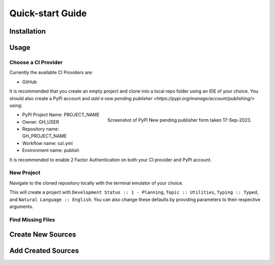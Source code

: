 =================
Quick-start Guide
=================

Installation
^^^^^^^^^^^^

.. card:: :octicon:`terminal;2em;sd-text-info`

    ```bash
    pip install OZI
    ```

Usage
^^^^^

Choose a CI Provider
********************

Currently the available CI Providers are:

* GitHub

It is recommended that you create an empty project and clone into a local repo folder using
an IDE of your choice. You should also create a PyPI account and
`add a new pending publisher <https://pypi.org/manage/account/publishing/>` using:

.. figure:: assets/Fig1_PyPI_New_pending_publisher.png
    :align: right
    :alt: Screenshot of PyPI New pending publishing form.

    Screenshot of PyPI New pending publisher form taken 17-Sep-2023.

* PyPI Project Name: PROJECT_NAME
* Owner: GH_USER
* Repository name: GH_PROJECT_NAME
* Workflow name: ozi.yml
* Environment name: publish

It is recommended to enable 2 Factor Authentication on both your CI provider and PyPI 
account.

New Project
***********

Navigate to the cloned repository locally with the terminal emulator of your choice.

.. card:: :octicon:`terminal;2em;sd-text-info`

    ```bash
    ozi-new project --name=PROJECT_NAME --author=AUTHOR --email=EMAIL --summary=SUMMARY \
        --homepage=HOMEPAGE --license-expression SPDX-EXPR --license LICENSE \
        TARGET
    ```

This will create a project with ``Development Status :: 1 - Planning``,
``Topic :: Utilities``, ``Typing :: Typed``, and ``Natural Language :: English``.
You can also change these defaults by providing parameters to their respective arguments.

Find Missing Files
******************

.. card:: :octicon:`terminal;2em;sd-text-info`

    ```bash
    ozi-fix -m TARGET
    ```

.. card:: :octicon:`ellipsis;2em;sd-text-info`

    ```
    ok 1 - Parse PKG-INFO
    ok 2 - Metadata-Version: 2.1
    ok 3 - Name: PROJECT_NAME
    ok 4 - Version: {version}
    ok 5 - Summary: short summary
    ok 6 - Classifier: Development Status :: 1 - Planning
    ok 7 - Classifier: Intended Audience :: Other Audience
    ok 8 - Classifier: License :: LICENSE
    ok 9 - Classifier: Natural Language :: English
    ok 10 - Classifier: Programming Language :: Python :: 3
    ok 11 - Classifier: Programming Language :: Python :: 3.10
    ok 12 - Classifier: Programming Language :: Python :: 3.11
    ok 13 - Classifier: Programming Language :: Python :: 3.9
    ok 14 - Classifier: Programming Language :: Python :: Implementation :: CPython
    ok 15 - Classifier: Topic :: Utilities
    ok 16 - Classifier: Typing :: Typed
    ok 17 - Classifier: Environment :: Other Environment
    ok 18 - Project-URL: Homepage, HOMEPAGE
    ok 19 - Description-Content-Type: text/x-rst
    ok 20 - Classifier: License-Expression :: SPDX-EXPR
    ok 21 - Classifier: License-File :: LICENSE.txt
    ok 22 - README.rst
    ok 23 - .gitignore
    ok 24 - pyproject.toml
    ok 25 - meson.build
    ok 26 - meson.options
    ok 27 - LICENSE.txt
    ok 28 - PKG-INFO
    ok 29 - PROJECT_NAME/meson.build
    ok 30 - PROJECT_NAME/__init__.py
    ok 31 - PROJECT_NAME/py.typed
    ok 32 - tests/meson.build
    1..32
    ```

Create New Sources
^^^^^^^^^^^^^^^^^^

.. card:: :octicon:`terminal;2em;sd-text-info`

    ```bash
    ozi-new source NAME.py --author=AUTHOR
    ```

Add Created Sources
^^^^^^^^^^^^^^^^^^^

.. card:: :octicon:`terminal;2em;sd-text-info`

    ```bash
    ozi-fix --add PROJECT_NAME/NAME.py . | meson rewrite command
    ```

